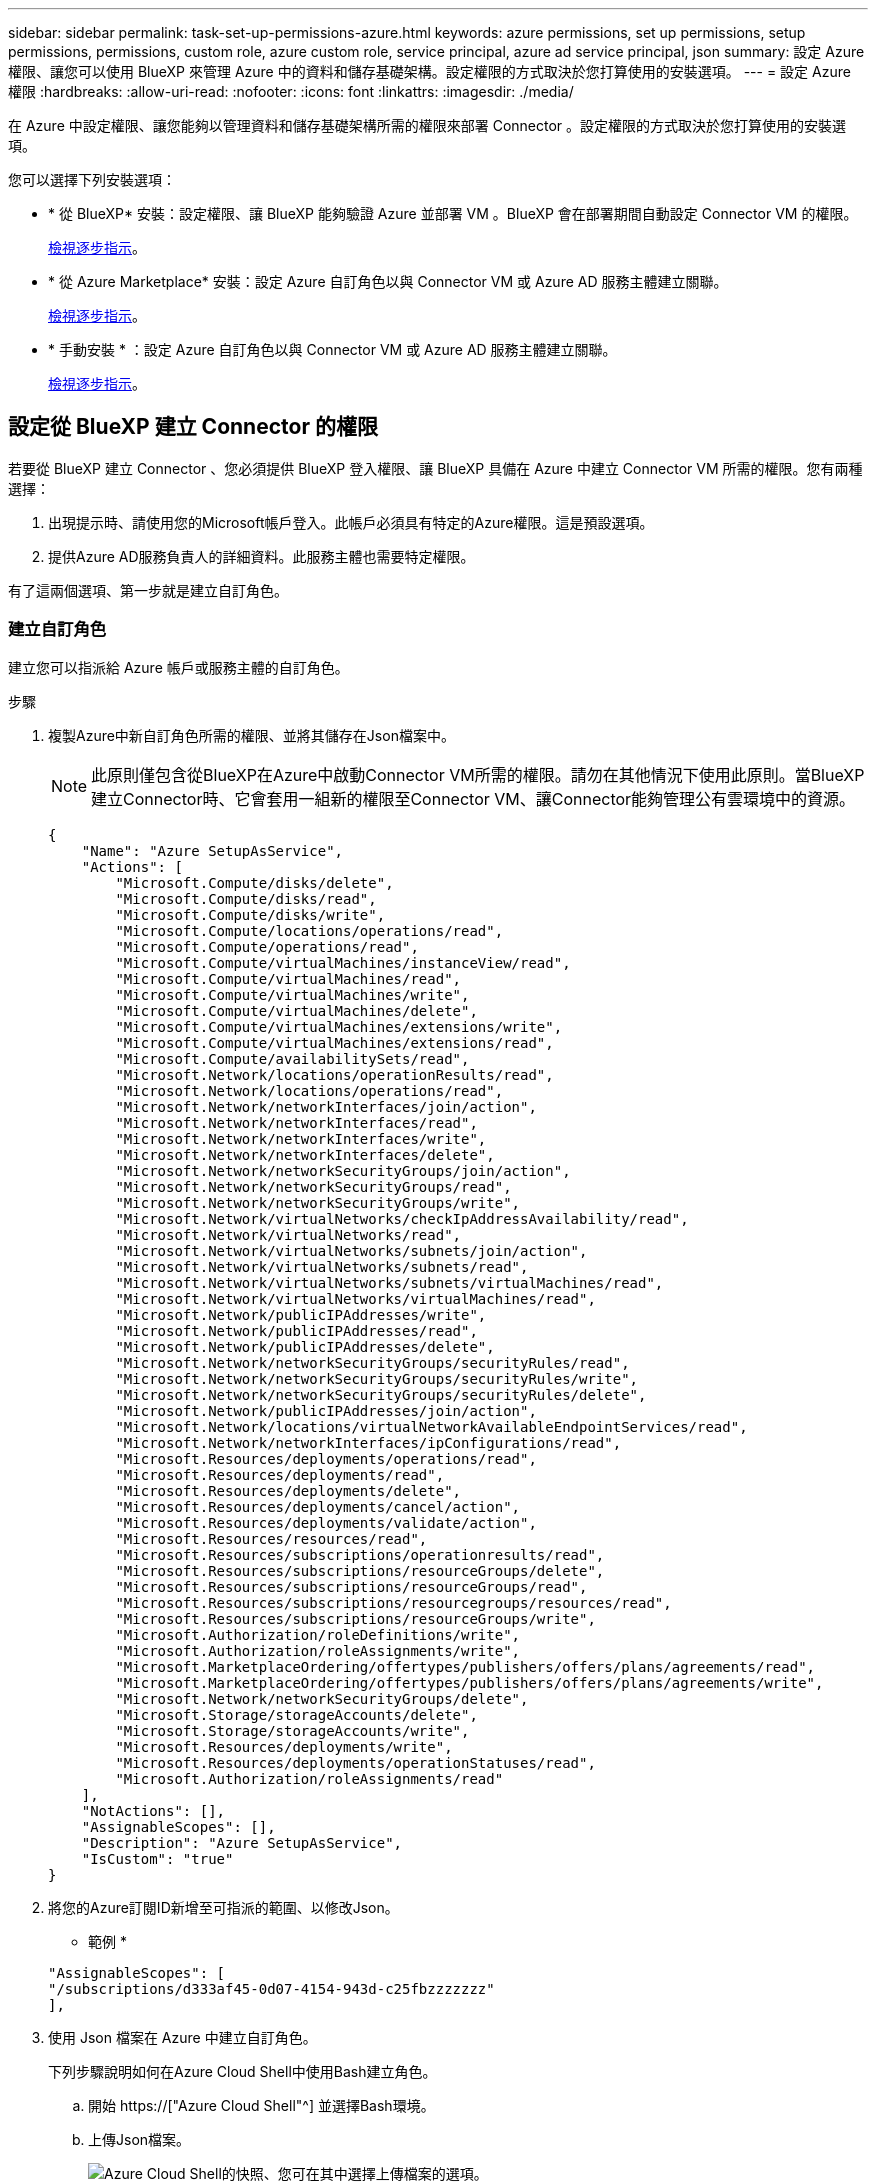 ---
sidebar: sidebar 
permalink: task-set-up-permissions-azure.html 
keywords: azure permissions, set up permissions, setup permissions, permissions, custom role, azure custom role, service principal, azure ad service principal, json 
summary: 設定 Azure 權限、讓您可以使用 BlueXP 來管理 Azure 中的資料和儲存基礎架構。設定權限的方式取決於您打算使用的安裝選項。 
---
= 設定 Azure 權限
:hardbreaks:
:allow-uri-read: 
:nofooter: 
:icons: font
:linkattrs: 
:imagesdir: ./media/


[role="lead"]
在 Azure 中設定權限、讓您能夠以管理資料和儲存基礎架構所需的權限來部署 Connector 。設定權限的方式取決於您打算使用的安裝選項。

您可以選擇下列安裝選項：

* * 從 BlueXP* 安裝：設定權限、讓 BlueXP 能夠驗證 Azure 並部署 VM 。BlueXP 會在部署期間自動設定 Connector VM 的權限。
+
<<設定從 BlueXP 建立 Connector 的權限,檢視逐步指示>>。

* * 從 Azure Marketplace* 安裝：設定 Azure 自訂角色以與 Connector VM 或 Azure AD 服務主體建立關聯。
+
<<設定權限、以便在 Azure Marketplace 部署或手動安裝之後指派,檢視逐步指示>>。

* * 手動安裝 * ：設定 Azure 自訂角色以與 Connector VM 或 Azure AD 服務主體建立關聯。
+
<<設定權限、以便在 Azure Marketplace 部署或手動安裝之後指派,檢視逐步指示>>。





== 設定從 BlueXP 建立 Connector 的權限

若要從 BlueXP 建立 Connector 、您必須提供 BlueXP 登入權限、讓 BlueXP 具備在 Azure 中建立 Connector VM 所需的權限。您有兩種選擇：

. 出現提示時、請使用您的Microsoft帳戶登入。此帳戶必須具有特定的Azure權限。這是預設選項。
. 提供Azure AD服務負責人的詳細資料。此服務主體也需要特定權限。


有了這兩個選項、第一步就是建立自訂角色。



=== 建立自訂角色

建立您可以指派給 Azure 帳戶或服務主體的自訂角色。

.步驟
. 複製Azure中新自訂角色所需的權限、並將其儲存在Json檔案中。
+

NOTE: 此原則僅包含從BlueXP在Azure中啟動Connector VM所需的權限。請勿在其他情況下使用此原則。當BlueXP建立Connector時、它會套用一組新的權限至Connector VM、讓Connector能夠管理公有雲環境中的資源。

+
[source, json]
----
{
    "Name": "Azure SetupAsService",
    "Actions": [
        "Microsoft.Compute/disks/delete",
        "Microsoft.Compute/disks/read",
        "Microsoft.Compute/disks/write",
        "Microsoft.Compute/locations/operations/read",
        "Microsoft.Compute/operations/read",
        "Microsoft.Compute/virtualMachines/instanceView/read",
        "Microsoft.Compute/virtualMachines/read",
        "Microsoft.Compute/virtualMachines/write",
        "Microsoft.Compute/virtualMachines/delete",
        "Microsoft.Compute/virtualMachines/extensions/write",
        "Microsoft.Compute/virtualMachines/extensions/read",
        "Microsoft.Compute/availabilitySets/read",
        "Microsoft.Network/locations/operationResults/read",
        "Microsoft.Network/locations/operations/read",
        "Microsoft.Network/networkInterfaces/join/action",
        "Microsoft.Network/networkInterfaces/read",
        "Microsoft.Network/networkInterfaces/write",
        "Microsoft.Network/networkInterfaces/delete",
        "Microsoft.Network/networkSecurityGroups/join/action",
        "Microsoft.Network/networkSecurityGroups/read",
        "Microsoft.Network/networkSecurityGroups/write",
        "Microsoft.Network/virtualNetworks/checkIpAddressAvailability/read",
        "Microsoft.Network/virtualNetworks/read",
        "Microsoft.Network/virtualNetworks/subnets/join/action",
        "Microsoft.Network/virtualNetworks/subnets/read",
        "Microsoft.Network/virtualNetworks/subnets/virtualMachines/read",
        "Microsoft.Network/virtualNetworks/virtualMachines/read",
        "Microsoft.Network/publicIPAddresses/write",
        "Microsoft.Network/publicIPAddresses/read",
        "Microsoft.Network/publicIPAddresses/delete",
        "Microsoft.Network/networkSecurityGroups/securityRules/read",
        "Microsoft.Network/networkSecurityGroups/securityRules/write",
        "Microsoft.Network/networkSecurityGroups/securityRules/delete",
        "Microsoft.Network/publicIPAddresses/join/action",
        "Microsoft.Network/locations/virtualNetworkAvailableEndpointServices/read",
        "Microsoft.Network/networkInterfaces/ipConfigurations/read",
        "Microsoft.Resources/deployments/operations/read",
        "Microsoft.Resources/deployments/read",
        "Microsoft.Resources/deployments/delete",
        "Microsoft.Resources/deployments/cancel/action",
        "Microsoft.Resources/deployments/validate/action",
        "Microsoft.Resources/resources/read",
        "Microsoft.Resources/subscriptions/operationresults/read",
        "Microsoft.Resources/subscriptions/resourceGroups/delete",
        "Microsoft.Resources/subscriptions/resourceGroups/read",
        "Microsoft.Resources/subscriptions/resourcegroups/resources/read",
        "Microsoft.Resources/subscriptions/resourceGroups/write",
        "Microsoft.Authorization/roleDefinitions/write",
        "Microsoft.Authorization/roleAssignments/write",
        "Microsoft.MarketplaceOrdering/offertypes/publishers/offers/plans/agreements/read",
        "Microsoft.MarketplaceOrdering/offertypes/publishers/offers/plans/agreements/write",
        "Microsoft.Network/networkSecurityGroups/delete",
        "Microsoft.Storage/storageAccounts/delete",
        "Microsoft.Storage/storageAccounts/write",
        "Microsoft.Resources/deployments/write",
        "Microsoft.Resources/deployments/operationStatuses/read",
        "Microsoft.Authorization/roleAssignments/read"
    ],
    "NotActions": [],
    "AssignableScopes": [],
    "Description": "Azure SetupAsService",
    "IsCustom": "true"
}
----
. 將您的Azure訂閱ID新增至可指派的範圍、以修改Json。
+
* 範例 *

+
[source, json]
----
"AssignableScopes": [
"/subscriptions/d333af45-0d07-4154-943d-c25fbzzzzzzz"
],
----
. 使用 Json 檔案在 Azure 中建立自訂角色。
+
下列步驟說明如何在Azure Cloud Shell中使用Bash建立角色。

+
.. 開始 https://["Azure Cloud Shell"^] 並選擇Bash環境。
.. 上傳Json檔案。
+
image:screenshot_azure_shell_upload.png["Azure Cloud Shell的快照、您可在其中選擇上傳檔案的選項。"]

.. 輸入下列Azure CLI命令：
+
[source, azurecli]
----
az role definition create --role-definition Policy_for_Setup_As_Service_Azure.json
----


+
您現在應該擁有名為 _Azure Setup AsService_ 的自訂角色。您現在可以將此自訂角色套用至您的使用者帳戶或服務主體。





=== 設定驗證方法

若要部署 BlueXP Connector 、 BlueXP 需要驗證 Azure 。您可以選擇兩種 Azure 驗證方法。

[role="tabbed-block"]
====
.Azure 使用者帳戶
--
將自訂角色指派給將從 BlueXP 部署 Connector 的使用者。

.步驟
. 在 Azure 入口網站中、開啟 * 訂閱 * 服務、然後選取使用者的訂閱。
. 按一下 * 存取控制（ IAM ） * 。
. 按一下「 * 新增 * > * 新增角色指派 * 」、然後新增權限：
+
.. 選取「* Azure Setup AsService*」角色、然後按一下「* Next*」。
+

NOTE: Azure Setup AsService是Azure的Connector部署原則中提供的預設名稱。如果您為角色選擇不同的名稱、請改為選取該名稱。

.. 保留*選取「使用者」、「群組」或「服務主體」*。
.. 按一下*選取成員*、選擇您的使用者帳戶、然後按一下*選取*。
.. 單擊 * 下一步 * 。
.. 按一下「*檢閱+指派*」。




.結果
Azure使用者現在擁有從BlueXP部署Connector所需的權限。

--
.服務主體
--
您可以為 BlueXP 提供具有必要權限的 Azure 服務主體認證、而非使用 Azure 帳戶登入。

在 Azure Active Directory 中建立及設定服務主體、並取得 BlueXP 所需的 Azure 認證。

.建立 Azure Active Directory 應用程式以進行角色型存取控制
. 確保您在 Azure 中擁有建立 Active Directory 應用程式及將應用程式指派給角色的權限。
+
如需詳細資訊、請參閱 https://["Microsoft Azure 說明文件：必要權限"^]。

. 從 Azure 入口網站開啟 * Azure Active Directory * 服務。
+
image:screenshot_azure_ad.gif["顯示 Microsoft Azure 中的 Active Directory 服務。"]

. 在功能表中、按一下 * 應用程式註冊 * 。
. 按一下「 * 新登錄 * 」。
. 指定應用程式的詳細資料：
+
** * 名稱 * ：輸入應用程式的名稱。
** *帳戶類型*：選取帳戶類型（任何帳戶類型均可用於BlueXP）。
** *重新導向URI*：您可以將此欄位保留空白。


. 按一下 * 註冊 * 。
+
您已建立 AD 應用程式和服務主體。



.將自訂角色指派給應用程式
. 從 Azure 入口網站開啟 * 訂閱 * 服務。
. 選取訂閱。
. 按一下 * 存取控制（ IAM ） > 新增 > 新增角色指派 * 。
. 在「*角色*」索引標籤中、選取「*藍圖XP操作員*」角色、然後按一下「*下一步*」。
. 在「*成員*」索引標籤中、完成下列步驟：
+
.. 保留*選取「使用者」、「群組」或「服務主體」*。
.. 按一下*選取成員*。
+
image:screenshot-azure-service-principal-role.png["Azure入口網站的快照、會在新增角色至應用程式時顯示「成員」索引標籤。"]

.. 搜尋應用程式名稱。
+
範例如下：

+
image:screenshot_azure_service_principal_role.png["Azure入口網站的快照、顯示Azure入口網站中的「新增角色指派」表單。"]

.. 選取應用程式、然後按一下*選取*。
.. 單擊 * 下一步 * 。


. 按一下「*檢閱+指派*」。
+
服務主體現在擁有部署Connector所需的Azure權限。

+
如果您想要從 Cloud Volumes ONTAP 多個 Azure 訂閱中部署支援功能、則必須將服務授權對象繫結至每個訂閱項目。BlueXP可讓您選擇部署Cloud Volumes ONTAP 時要使用的訂閱內容。



.新增 Windows Azure Service Management API 權限
. 在 * Azure Active Directory * 服務中、按一下 * 應用程式註冊 * 、然後選取應用程式。
. 按一下「 * API 權限 > 新增權限 * 」。
. 在「 * Microsoft API* 」下、選取「 * Azure 服務管理 * 」。
+
image:screenshot_azure_service_mgmt_apis.gif["Azure 入口網站的快照、顯示 Azure 服務管理 API 權限。"]

. 按一下「 * 以組織使用者身分存取 Azure 服務管理 * 」、然後按一下「 * 新增權限 * 」。
+
image:screenshot_azure_service_mgmt_apis_add.gif["Azure 入口網站的快照、顯示新增 Azure 服務管理 API 。"]



.取得應用程式的應用程式 ID 和目錄 ID
. 在 * Azure Active Directory * 服務中、按一下 * 應用程式註冊 * 、然後選取應用程式。
. 複製 * 應用程式（用戶端） ID* 和 * 目錄（租戶） ID* 。
+
image:screenshot_azure_app_ids.gif["顯示 Azure Active Directory 中應用程式的應用程式（用戶端） ID 和目錄（租戶） ID 的快照。"]

+
將Azure帳戶新增至BlueXP時、您必須提供應用程式的應用程式（用戶端）ID和目錄（租戶）ID。BlueXP使用ID以程式設計方式登入。



.建立用戶端機密
. 開啟 * Azure Active Directory * 服務。
. 按一下 * 應用程式註冊 * 、然後選取您的應用程式。
. 按一下 * 「憑證與機密」 > 「新用戶端機密」 * 。
. 提供機密與持續時間的說明。
. 按一下「 * 新增 * 」。
. 複製用戶端機密的值。
+
image:screenshot_azure_client_secret.gif["Azure 入口網站的快照、顯示 Azure AD 服務主體的用戶端機密。"]

+
您現在有一個用戶端秘密、 BlueXP 可以用來驗證 Azure AD 。



.結果
您的服務主體現在已設定完成、您應該已經複製應用程式（用戶端） ID 、目錄（租戶） ID 、以及用戶端機密的值。建立Connector時、您必須在BlueXP中輸入此資訊。

--
====


== 設定權限、以便在 Azure Marketplace 部署或手動安裝之後指派

如果您是從 Azure Marketplace 部署 Connector 、或是手動在自己的 Linux 主機上安裝 Connector 軟體、您可以透過下列方式提供權限：

* 選項 1 ：使用系統指派的託管身分識別、將自訂角色指派給 Azure VM 。
* 選項 2 ：為 BlueXP 提供具有必要權限的 Azure 服務主體認證。


[role="tabbed-block"]
====
.自訂角色
--
.步驟
. 如果您打算在自己的主機上手動安裝軟體、請在 VM 上啟用系統指派的託管身分識別、以便透過自訂角色提供必要的 Azure 權限。
+
https://["Microsoft Azure 文件：使用 Azure 入口網站、在 VM 上設定 Azure 資源的託管身分識別"^]

. 複製的內容 link:reference-permissions-azure.html["Connector的自訂角色權限"] 並將它們儲存在Json檔案中。
. 將 Azure 訂閱 ID 新增至可指派的範圍、以修改 Json 檔案。
+
您應該為使用者建立 Cloud Volumes ONTAP 的各個 Azure 訂閱新增 ID 。

+
* 範例 *

+
[source, json]
----
"AssignableScopes": [
"/subscriptions/d333af45-0d07-4154-943d-c25fbzzzzzzz",
"/subscriptions/54b91999-b3e6-4599-908e-416e0zzzzzzz",
"/subscriptions/398e471c-3b42-4ae7-9b59-ce5bbzzzzzzz"
----
. 使用 Json 檔案在 Azure 中建立自訂角色。
+
下列步驟說明如何在Azure Cloud Shell中使用Bash建立角色。

+
.. 開始 https://["Azure Cloud Shell"^] 並選擇Bash環境。
.. 上傳Json檔案。
+
image:screenshot_azure_shell_upload.png["Azure Cloud Shell的快照、您可在其中選擇上傳檔案的選項。"]

.. 使用Azure CLI建立自訂角色：
+
[source, azurecli]
----
az role definition create --role-definition Connector_Policy.json
----




.結果
現在您應該有一個名為BlueXP運算子的自訂角色、可以指派給連接器虛擬機器。

link:task-provide-permissions-azure.html["瞭解如何將這些權限提供給 BlueXP"]。

--
.服務主體
--
在 Azure Active Directory 中建立及設定服務主體、並取得 BlueXP 所需的 Azure 認證。

.建立 Azure Active Directory 應用程式以進行角色型存取控制
. 確保您在 Azure 中擁有建立 Active Directory 應用程式及將應用程式指派給角色的權限。
+
如需詳細資訊、請參閱 https://["Microsoft Azure 說明文件：必要權限"^]。

. 從 Azure 入口網站開啟 * Azure Active Directory * 服務。
+
image:screenshot_azure_ad.gif["顯示 Microsoft Azure 中的 Active Directory 服務。"]

. 在功能表中、按一下 * 應用程式註冊 * 。
. 按一下「 * 新登錄 * 」。
. 指定應用程式的詳細資料：
+
** * 名稱 * ：輸入應用程式的名稱。
** *帳戶類型*：選取帳戶類型（任何帳戶類型均可用於BlueXP）。
** *重新導向URI*：您可以將此欄位保留空白。


. 按一下 * 註冊 * 。
+
您已建立 AD 應用程式和服務主體。



.將自訂角色指派給應用程式
. 從 Azure 入口網站開啟 * 訂閱 * 服務。
. 選取訂閱。
. 按一下 * 存取控制（ IAM ） > 新增 > 新增角色指派 * 。
. 在「*角色*」索引標籤中、選取「*藍圖XP操作員*」角色、然後按一下「*下一步*」。
. 在「*成員*」索引標籤中、完成下列步驟：
+
.. 保留*選取「使用者」、「群組」或「服務主體」*。
.. 按一下*選取成員*。
+
image:screenshot-azure-service-principal-role.png["Azure入口網站的快照、會在新增角色至應用程式時顯示「成員」索引標籤。"]

.. 搜尋應用程式名稱。
+
範例如下：

+
image:screenshot_azure_service_principal_role.png["Azure入口網站的快照、顯示Azure入口網站中的「新增角色指派」表單。"]

.. 選取應用程式、然後按一下*選取*。
.. 單擊 * 下一步 * 。


. 按一下「*檢閱+指派*」。
+
服務主體現在擁有部署Connector所需的Azure權限。

+
如果您想要從 Cloud Volumes ONTAP 多個 Azure 訂閱中部署支援功能、則必須將服務授權對象繫結至每個訂閱項目。BlueXP可讓您選擇部署Cloud Volumes ONTAP 時要使用的訂閱內容。



.新增 Windows Azure Service Management API 權限
. 在 * Azure Active Directory * 服務中、按一下 * 應用程式註冊 * 、然後選取應用程式。
. 按一下「 * API 權限 > 新增權限 * 」。
. 在「 * Microsoft API* 」下、選取「 * Azure 服務管理 * 」。
+
image:screenshot_azure_service_mgmt_apis.gif["Azure 入口網站的快照、顯示 Azure 服務管理 API 權限。"]

. 按一下「 * 以組織使用者身分存取 Azure 服務管理 * 」、然後按一下「 * 新增權限 * 」。
+
image:screenshot_azure_service_mgmt_apis_add.gif["Azure 入口網站的快照、顯示新增 Azure 服務管理 API 。"]



.取得應用程式的應用程式 ID 和目錄 ID
. 在 * Azure Active Directory * 服務中、按一下 * 應用程式註冊 * 、然後選取應用程式。
. 複製 * 應用程式（用戶端） ID* 和 * 目錄（租戶） ID* 。
+
image:screenshot_azure_app_ids.gif["顯示 Azure Active Directory 中應用程式的應用程式（用戶端） ID 和目錄（租戶） ID 的快照。"]

+
將Azure帳戶新增至BlueXP時、您必須提供應用程式的應用程式（用戶端）ID和目錄（租戶）ID。BlueXP使用ID以程式設計方式登入。



.建立用戶端機密
. 開啟 * Azure Active Directory * 服務。
. 按一下 * 應用程式註冊 * 、然後選取您的應用程式。
. 按一下 * 「憑證與機密」 > 「新用戶端機密」 * 。
. 提供機密與持續時間的說明。
. 按一下「 * 新增 * 」。
. 複製用戶端機密的值。
+
image:screenshot_azure_client_secret.gif["Azure 入口網站的快照、顯示 Azure AD 服務主體的用戶端機密。"]

+
您現在有一個用戶端秘密、 BlueXP 可以用來驗證 Azure AD 。



.結果
您的服務主體現在已設定完成、您應該已經複製應用程式（用戶端） ID 、目錄（租戶） ID 、以及用戶端機密的值。新增Azure帳戶時、您必須在BlueXP中輸入此資訊。

link:task-provide-permissions-azure.html["瞭解如何將這些權限提供給 BlueXP"]。

--
====